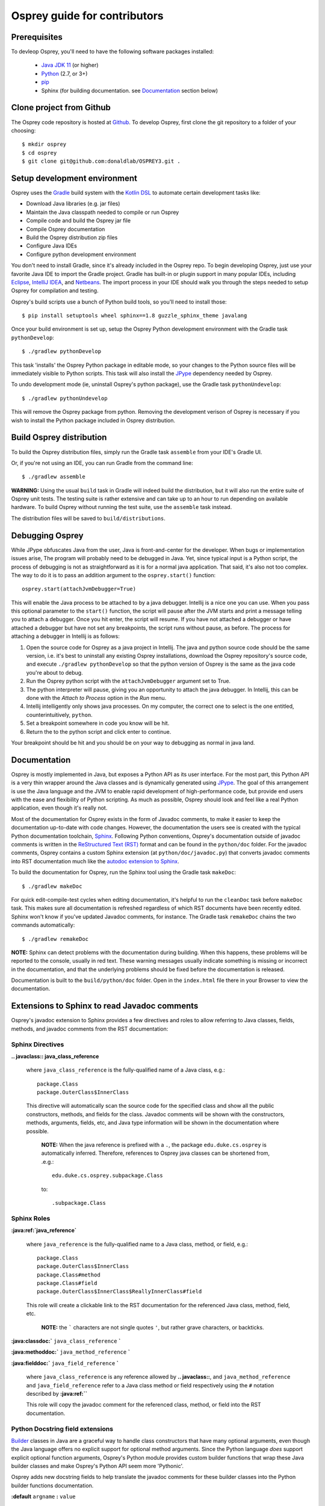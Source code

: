 
Osprey guide for contributors
=============================

Prerequisites
~~~~~~~~~~~~~

To devleop Osprey, you'll need to have the following software packages installed:

 * `Java JDK 11`_ (or higher)
 * `Python`_ (2.7, or 3+)
 * `pip`_
 * Sphinx (for building documentation. see `Documentation`_ section below)

.. _Java JDK 11: https://adoptopenjdk.net/
.. _Python: https://www.python.org/downloads/
.. _pip: https://pip.pypa.io/en/stable/


Clone project from Github
~~~~~~~~~~~~~~~~~~~~~~~~~

The Osprey code repository is hosted at `Github`_.
To develop Osprey, first clone the git repository to a folder of your choosing::

	$ mkdir osprey
	$ cd osprey
	$ git clone git@github.com:donaldlab/OSPREY3.git .

.. _Github: https://github.com/donaldlab/OSPREY_refactor


Setup development environment
~~~~~~~~~~~~~~~~~~~~~~~~~~~~~

Osprey uses the `Gradle`_ build system with the `Kotlin DSL`_ to automate certain development tasks like:

* Download Java libraries (e.g. jar files)
* Maintain the Java classpath needed to compile or run Osprey
* Compile code and build the Osprey jar file
* Compile Osprey documentation
* Build the Osprey distribution zip files
* Configure Java IDEs
* Configure python development environment

.. _Gradle: https://gradle.org/
.. _Kotlin DSL: https://blog.gradle.org/kotlin-meets-gradle

You don't need to install Gradle, since it's already included in the Osprey repo.
To begin developing Osprey, just use your favorite Java IDE to import the Gradle project.
Gradle has built-in or plugin support in many popular IDEs, including `Eclipse`_, `IntelliJ IDEA`_,
and `Netbeans`_. The import process in your IDE should walk you through the steps needed
to setup Osprey for compilation and testing.

.. _Eclipse: https://www.eclipse.org/
.. _IntelliJ IDEA: https://www.jetbrains.com/idea/
.. _Netbeans: https://netbeans.org/

Osprey's build scripts use a bunch of Python build tools, so you'll need to install those::

    $ pip install setuptools wheel sphinx==1.8 guzzle_sphinx_theme javalang


Once your build environment is set up, setup the Osprey Python development environment with the
Gradle task ``pythonDevelop``::

	$ ./gradlew pythonDevelop

This task 'installs' the Osprey Python package in editable mode, so your changes to the Python source files will
be immediately visible to Python scripts. This task will also install the `JPype`_ dependency
needed by Osprey.

To undo development mode (ie, uninstall Osprey's python package), use the Gradle task
``pythonUndevelop``::

	$ ./gradlew pythonUndevelop

This will remove the Osprey package from python. Removing the development verison of Osprey
is necessary if you wish to install the Python package included in Osprey distribution.


Build Osprey distribution
~~~~~~~~~~~~~~~~~~~~~~~~~

To build the Osprey distribution files, simply run the Gradle task ``assemble`` from your
IDE's Gradle UI.

Or, if you're not using an IDE, you can run Gradle from the command line::

	$ ./gradlew assemble

**WARNING:** Using the usual ``build`` task in Gradle will indeed build the distribution,
but it will also run the entire suite of Osprey unit tests. The testing suite is rather
extensive and can take up to an hour to run depending on available hardware. To build Osprey
without running the test suite, use the ``assemble`` task instead.

The distribution files will be saved to ``build/distributions``.

Debugging Osprey
~~~~~~~~~~~~~~~~

While JPype obfuscates Java from the user, Java is front-and-center for the developer.  When bugs or
implementation issues arise, The program will probably need to be debugged in Java. Yet, since
typical input is a Python script, the process of debugging is not as straightforward as it is for a
normal java application. That said, it's also not too complex. The way to do it is to pass an
addition argument to the ``osprey.start()`` function::

    osprey.start(attachJvmDebugger=True)

This will enable the Java process to be attached to by a java debugger. Intellij is a nice one you
can use. When you pass this optional parameter to the ``start()`` function, the script will pause
after the JVM starts and print a message telling you to attach a debugger. Once you hit enter, the
script will resume. If you have not attached a debugger or have attached a debugger but have not
set any breakpoints, the script runs without pause, as before. The process for attaching a debugger
in Intellij is as follows:

#. Open the source code for Osprey as a java project in Intellij. The java and python source code
   should be the same version, i.e. it's best to uninstall any existing Osprey installations,
   download the Osprey repository's source code, and execute ``./gradlew pythonDevelop`` so that the
   python version of Osprey is the same as the java code you're about to debug.
#. Run the Osprey python script with the ``attachJvmDebugger`` argument set to True.
#. The python interpreter will pause, giving you an opportunity to attach the java debugger. In
   Intellij, this can be done with the *Attach to Process* option in the *Run* menu.
#. Intellij intelligently only shows java processes. On my computer, the correct one to select is
   the one entitled, counterintuitively, ``python``.
#. Set a breakpoint somewhere in code you know will be hit.
#. Return the to the python script and click enter to continue.

Your breakpoint should be hit and you should be on your way to debugging as normal in java land.


Documentation
~~~~~~~~~~~~~

Osprey is mostly implemented in Java, but exposes a Python API as its user interface.
For the most part, this Python API is a very thin wrapper around the Java classes and is
dynamically generated using `JPype`_. The goal of this arrangement is use the Java language
and the JVM to enable rapid development of high-performance code, but provide end users with
the ease and flexibility of Python scripting. As much as possible, Osprey should look and
feel like a real Python application, even though it's really not.

.. _JPype: http://jpype.readthedocs.io/en/latest/

Most of the documentation for Osprey exists in the form of Javadoc comments, to make it easier
to keep the documentation up-to-date with code changes. However, the documentation the users see
is created with the typical Python documentation toolchain, `Sphinx`_. Following Python conventions,
Osprey's documentation outside of javadoc comments is written in the `ReStructured Text (RST)`_
format and can be found in the ``python/doc`` folder. For the javadoc comments, Osprey contains
a custom Sphinx extension (at ``python/doc/javadoc.py``) that converts javadoc comments into RST
documentation much like the `autodoc extension to Sphinx`_.

.. _Sphinx: http://www.sphinx-doc.org
.. _ReStructured Text (RST): https://en.wikipedia.org/wiki/ReStructuredText
.. _autodoc extension to Sphinx: http://www.sphinx-doc.org/en/stable/ext/autodoc.html

To build the documentation for Osprey, run the Sphinx tool using the Gradle task ``makeDoc``::

	$ ./gradlew makeDoc

For quick edit-compile-test cycles when editing documentation, it's helpful
to run the ``cleanDoc`` task before ``makeDoc`` task. This makes sure all documentation
is refreshed regardless of which RST documents have been recently edited. Sphinx won't know if
you've updated Javadoc comments, for instance. The Gradle task ``remakeDoc`` chains the two
commands automatically::

    $ ./gradlew remakeDoc

**NOTE:** Sphinx can detect problems with the documentation during building.
When this happens, these problems will be reported to the console, usually in red text.
These warning messages usually indicate something is missing or incorrect
in the documentation, and that the underlying problems should be fixed before
the documentation is released.

Documentation is built to the ``build/python/doc`` folder. Open in the ``index.html``
file there in your Browser to view the documentation.


Extensions to Sphinx to read Javadoc comments
~~~~~~~~~~~~~~~~~~~~~~~~~~~~~~~~~~~~~~~~~~~~~

Osprey's javadoc extension to Sphinx provides a few directives and roles to allow referring to
Java classes, fields, methods, and javadoc comments from the RST documentation:


Sphinx Directives
-----------------


**.. javaclass:: java_class_reference**
    
    where ``java_class_reference`` is the fully-qualified name of a Java class, e.g.::
    
    	package.Class
    	package.OuterClass$InnerClass
    
    This directive will automatically scan the source code for the specified class
    and show all the public constructors, methods, and fields for the class. Javadoc
    comments will be shown with the constructors, methods, arguments, fields, etc,
    and Java type information will be shown in the documentation where possible.
    
        **NOTE:** When the java reference is prefixed with a ``.``, the package
        ``edu.duke.cs.osprey`` is automatically inferred. Therefore, references
        to Osprey java classes can be shortened from, .e.g.::
        	
        	edu.duke.cs.osprey.subpackage.Class
        	
        to::
        
        	.subpackage.Class


Sphinx Roles
------------

**:java:ref:`java_reference`**
    
    where ``java_reference`` is the fully-qualified name to a Java class, method, or field, e.g.::
    
    	package.Class
    	package.OuterClass$InnerClass
    	package.Class#method
    	package.Class#field
    	package.OuterClass$InnerClass$ReallyInnerClass#field
    
    This role will create a clickable link to the RST documentation for the referenced Java class,
    method, field, etc.
    
        **NOTE:** the ````` characters are not single quotes ``'``, but rather grave
        characters, or backticks.
    

**:java:classdoc:`** ``java_class_reference`` **`**

**:java:methoddoc:`** ``java_method_reference`` **`**

**:java:fielddoc:`** ``java_field_reference`` **`**
    
    where ``java_class_reference`` is any reference allowed by **.. javaclass::**, and
    ``java_method_reference`` and ``java_field_reference`` refer to a Java class method or
    field respectively using the ``#`` notation described by **:java:ref:``**
    
    This role will copy the javadoc comment for the referenced class, method, or field
    into the RST documentation.
	
	
Python Docstring field extensions
---------------------------------

`Builder`_ classes in Java are a graceful way to handle class constructors that have
many optional arguments, even though the Java language offers no explicit support for
optional method arguments. Since the Python language *does* support explicit optional
function arguments, Osprey's Python module provides custom builder functions that wrap
these Java builder classes and make Osprey's Python API seem more 'Pythonic'.

.. _Builder: https://en.wikipedia.org/wiki/Builder_pattern#Java

Osprey adds new docstring fields to help translate the javadoc comments for these builder
classes into the Python builder functions documentation.

**:default** ``argname`` **:** ``value``

	This docstring field causes the documentation to display ``value`` as the default value for
	the function or method argument named ``argname``, instead of the default value in the
	Python code itself.
	
	This extension is used internally by the **:builder_option:** docstring field,
	but is also useful on its own.
	
**:builder_option** ``argname`` ``java_field_ref`` **:**

	This extension generates documentation for the builder function argument named ``argname``
	that represents the field referred to by ``java_field_ref`` in a Java builder class.
	The documentation will show the javadoc comment for the field (if any exists) and the type
	of the field. If a value is assigned in the field initializer, then the default value
	will be shown in the Python documentation as well.


**:builder_return** ``java_class_ref`` **:**

	This extension automatically creates an **:rtype:** docstring field based on
	the ``build()`` method of the Java Builder class referenced by ``java_class_ref``.
	

Extensions to Javadoc enabled by Sphinx
~~~~~~~~~~~~~~~~~~~~~~~~~~~~~~~~~~~~~~~

Since Osprey's documentation toolchain renders javadoc comments into RST, we can easily
define a few new javadoc tags that invoke RST features that wouldn't otherwise be present
in javadoc-based documentation.

**@note** ``message``
    
    This javadoc tag causes ``message`` to appear inside an RST ``note`` directive, like so:
    
        **NOTE:** ``message``
	
**@warn** ``message``
    
    This javadoc tag causes ``message`` to appear inside an RST ``warning`` directive, like so:
    
        **WARNING:** ``message``
	
**@cite** ``KEY`` ``citation``

	This javadoc tag renders a citation using ``KEY`` as a unique key, like so: [KEY]_
	
	.. [KEY] ``citation``
	
